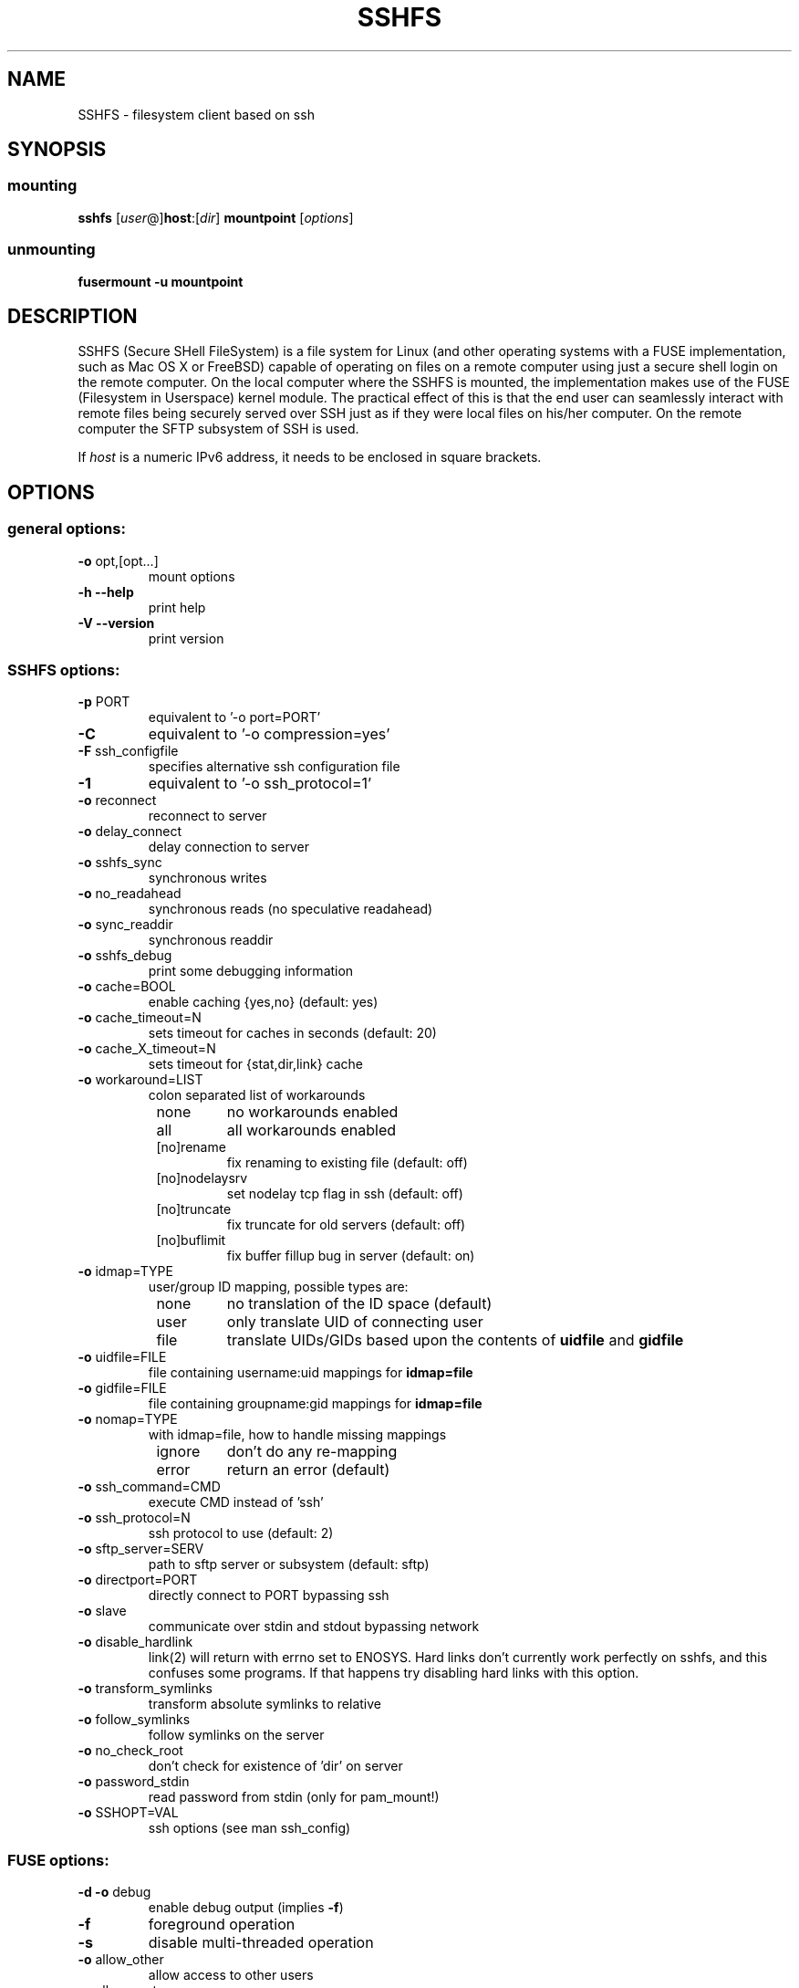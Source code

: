 .TH SSHFS "1" "April 2008" "SSHFS version 2.0" "User Commands"
.SH NAME
SSHFS \- filesystem client based on ssh
.SH SYNOPSIS
.SS mounting
.TP
\fBsshfs\fP [\fIuser\fP@]\fBhost\fP:[\fIdir\fP] \fBmountpoint\fP [\fIoptions\fP]
.SS unmounting
.TP
\fBfusermount -u mountpoint\fP
.SH DESCRIPTION
SSHFS (Secure SHell FileSystem) is a file system for Linux (and other
operating systems with a FUSE implementation, such as Mac OS X or FreeBSD)
capable of operating on files on a remote computer using just a secure
shell login on the remote computer. On the local computer where the SSHFS
is mounted, the implementation makes use of the FUSE (Filesystem in
Userspace) kernel module. The practical effect of this is that the end user
can seamlessly interact with remote files being securely served over SSH
just as if they were local files on his/her computer. On the remote
computer the SFTP subsystem of SSH is used.
.PP
If \fIhost\fP is a numeric IPv6 address, it needs to be enclosed in
square brackets.
.SH OPTIONS
.SS "general options:"
.TP
\fB\-o\fR opt,[opt...]
mount options
.TP
\fB\-h\fR   \fB\-\-help\fR
print help
.TP
\fB\-V\fR   \fB\-\-version\fR
print version
.SS "SSHFS options:"
.TP
\fB\-p\fR PORT
equivalent to '\-o port=PORT'
.TP
\fB\-C\fR
equivalent to '\-o compression=yes'
.TP
\fB\-F\fR ssh_configfile
specifies alternative ssh configuration file
.TP
\fB\-1\fR
equivalent to '\-o ssh_protocol=1'
.TP
\fB\-o\fR reconnect
reconnect to server
.TP
\fB\-o\fR delay_connect
delay connection to server
.TP
\fB\-o\fR sshfs_sync
synchronous writes
.TP
\fB\-o\fR no_readahead
synchronous reads (no speculative readahead)
.TP
\fB\-o\fR sync_readdir
synchronous readdir
.TP
\fB\-o\fR sshfs_debug
print some debugging information
.TP
\fB\-o\fR cache=BOOL
enable caching {yes,no} (default: yes)
.TP
\fB\-o\fR cache_timeout=N
sets timeout for caches in seconds (default: 20)
.TP
\fB\-o\fR cache_X_timeout=N
sets timeout for {stat,dir,link} cache
.TP
\fB\-o\fR workaround=LIST
colon separated list of workarounds
.RS 8
.TP
none
no workarounds enabled
.TP
all
all workarounds enabled
.TP
[no]rename
fix renaming to existing file (default: off)
.TP
[no]nodelaysrv
set nodelay tcp flag in ssh (default: off)
.TP
[no]truncate
fix truncate for old servers (default: off)
.TP
[no]buflimit
fix buffer fillup bug in server (default: on)
.RE
.TP
\fB\-o\fR idmap=TYPE
user/group ID mapping, possible types are:
.RS 8
.TP
none
no translation of the ID space (default)
.TP
user
only translate UID of connecting user
.TP
file
translate UIDs/GIDs based upon the contents of \fBuidfile \fR and
\fBgidfile\fR
.RE
.TP
\fB\-o\fR uidfile=FILE
file containing username:uid mappings for \fBidmap=file\fR
.RE
.TP
\fB\-o\fR gidfile=FILE
file containing groupname:gid mappings for \fBidmap=file\fR
.RE
.TP
\fB\-o\fR nomap=TYPE
with idmap=file, how to handle missing mappings
.RS 8
.TP
ignore
don't do any re-mapping
.TP
error
return an error (default)
.RE
.TP
\fB\-o\fR ssh_command=CMD
execute CMD instead of 'ssh'
.TP
\fB\-o\fR ssh_protocol=N
ssh protocol to use (default: 2)
.TP
\fB\-o\fR sftp_server=SERV
path to sftp server or subsystem (default: sftp)
.TP
\fB\-o\fR directport=PORT
directly connect to PORT bypassing ssh
.TP
\fB\-o\fR slave
communicate over stdin and stdout bypassing network
.TP
\fB\-o\fR disable_hardlink
link(2) will return with errno set to ENOSYS.  Hard links don't currently work
perfectly on sshfs, and this confuses some programs.  If that happens try
disabling hard links with this option.
.TP
\fB\-o\fR transform_symlinks
transform absolute symlinks to relative
.TP
\fB\-o\fR follow_symlinks
follow symlinks on the server
.TP
\fB\-o\fR no_check_root
don't check for existence of 'dir' on server
.TP
\fB\-o\fR password_stdin
read password from stdin (only for pam_mount!)
.TP
\fB\-o\fR SSHOPT=VAL
ssh options (see man ssh_config)
.SS "FUSE options:"
.TP
\fB\-d\fR   \fB\-o\fR debug
enable debug output (implies \fB\-f\fR)
.TP
\fB\-f\fR
foreground operation
.TP
\fB\-s\fR
disable multi\-threaded operation
.TP
\fB\-o\fR allow_other
allow access to other users
.TP
\fB\-o\fR allow_root
allow access to root
.TP
\fB\-o\fR nonempty
allow mounts over non\-empty file/dir
.HP
\fB\-o\fR default_permissions
enable permission checking by kernel
.TP
\fB\-o\fR fsname=NAME
set filesystem name
.TP
\fB\-o\fR subtype=NAME
set filesystem type
.TP
\fB\-o\fR large_read
issue large read requests (2.4 only)
.TP
\fB\-o\fR max_read=N
set maximum size of read requests
.TP
\fB\-o\fR hard_remove
immediate removal (don't hide files)
.TP
\fB\-o\fR use_ino
let filesystem set inode numbers
.TP
\fB\-o\fR readdir_ino
try to fill in d_ino in readdir
.TP
\fB\-o\fR direct_io
use direct I/O
.TP
\fB\-o\fR kernel_cache
cache files in kernel
.TP
\fB\-o\fR [no]auto_cache
enable caching based on modification times
.TP
\fB\-o\fR umask=M
set file permissions (octal)
.TP
\fB\-o\fR uid=N
set file owner
.TP
\fB\-o\fR gid=N
set file group
.TP
\fB\-o\fR entry_timeout=T
cache timeout for names (1.0s)
.TP
\fB\-o\fR negative_timeout=T
cache timeout for deleted names (0.0s)
.TP
\fB\-o\fR attr_timeout=T
cache timeout for attributes (1.0s)
.TP
\fB\-o\fR ac_attr_timeout=T
auto cache timeout for attributes (attr_timeout)
.TP
\fB\-o\fR intr
allow requests to be interrupted
.TP
\fB\-o\fR intr_signal=NUM
signal to send on interrupt (10)
.TP
\fB\-o\fR modules=M1[:M2...]
names of modules to push onto filesystem stack
.TP
\fB\-o\fR max_write=N
set maximum size of write requests
.TP
\fB\-o\fR max_readahead=N
set maximum readahead
.TP
\fB\-o\fR async_read
perform reads asynchronously (default)
.TP
\fB\-o\fR sync_read
perform reads synchronously
.SS "Module options:"
.TP
[subdir]
.TP
\fB\-o\fR subdir=DIR
prepend this directory to all paths (mandatory)
.TP
\fB\-o\fR [no]rellinks
transform absolute symlinks to relative
.TP
[iconv]
.TP
\fB\-o\fR from_code=CHARSET
original encoding of file names (default: UTF-8)
.TP
\fB\-o\fR to_code=CHARSET
new encoding of the file names (default: ISO-8859-2)
.PD
.SH "AUTHORS"
.LP
SSHFS has been written by Miklos Szeredi <miklos@szeredi.hu>.
.LP
This man page was written by Bartosz Fenski <fenio@debian.org> for the
Debian GNU/Linux distribution (but it may be used by others).


